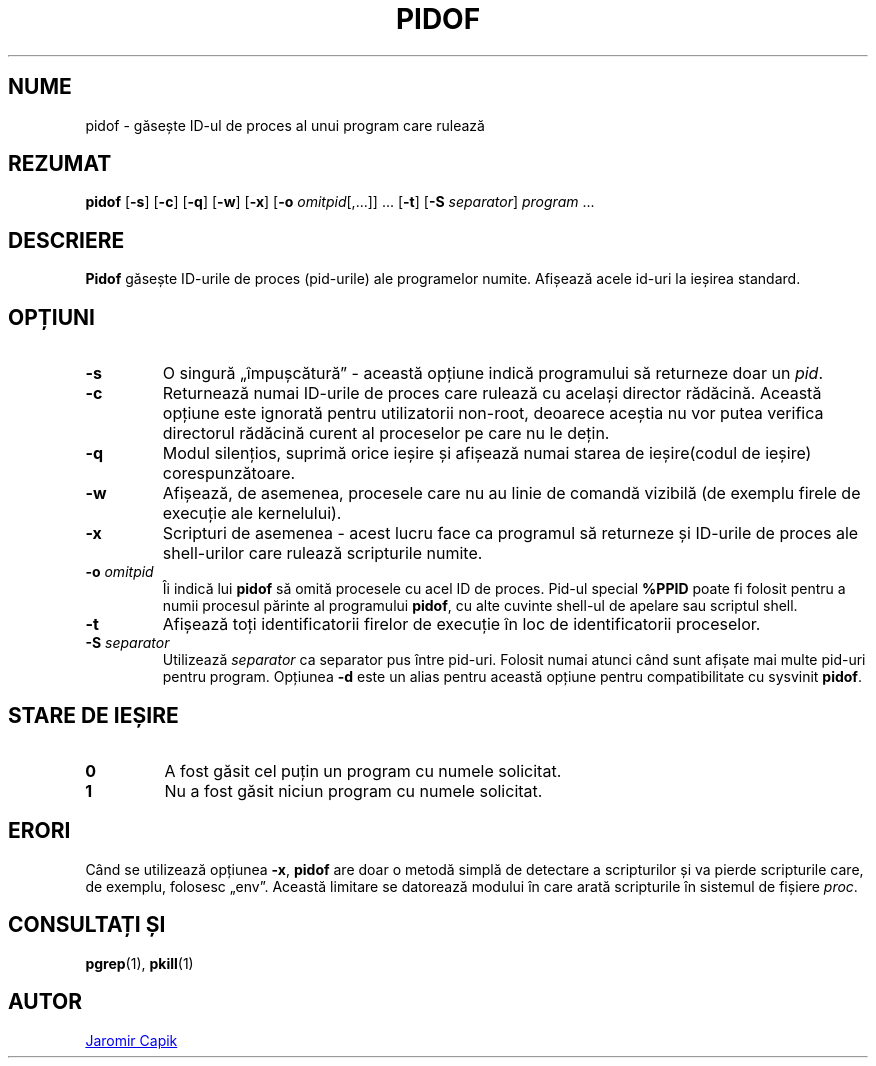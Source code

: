 .\"
.\" Copyright (c) 2018-2023 Jim Warner <james.warner@comcast.net>
.\" Copyright (c) 2019-2023 Craig Small <csmall@dropbear.xyz>
.\" Copyright (c) 2013      Jaromir Capik <jcapik@redhat.com>
.\" Copyright (c) 1998      Miquel van Smoorenburg
.\"
.\" This program is free software; you can redistribute it and/or modify
.\" it under the terms of the GNU General Public License as published by
.\" the Free Software Foundation; either version 2 of the License, or
.\" (at your option) any later version.
.\"
.\"
.\"*******************************************************************
.\"
.\" This file was generated with po4a. Translate the source file.
.\"
.\"*******************************************************************
.TH PIDOF 1 16.01.2023 procps\-ng 
.SH NUME
pidof \- găsește ID\-ul de proces al unui program care rulează
.SH REZUMAT
\fBpidof\fP [\fB\-s\fP] [\fB\-c\fP] [\fB\-q\fP] [\fB\-w\fP] [\fB\-x\fP] [\fB\-o\fP
\fIomitpid\fP[,.\|.\|.\&]] \&.\|.\|.\& [\fB\-t\fP] [\fB\-S\fP \fIseparator\fP] \fIprogram\fP
\&.\|.\|.
.SH DESCRIERE
\fBPidof\fP găsește ID\-urile de proces (pid\-urile) ale programelor
numite. Afișează acele id\-uri la ieșirea standard.
.SH OPȚIUNI
.IP \fB\-s\fP
O singură „împușcătură” \- această opțiune indică programului să returneze
doar un \fIpid\fP.
.IP \fB\-c\fP
Returnează numai ID\-urile de proces care rulează cu același director
rădăcină. Această opțiune este ignorată pentru utilizatorii non\-root,
deoarece aceștia nu vor putea verifica directorul rădăcină curent al
proceselor pe care nu le dețin.
.IP \fB\-q\fP
Modul silențios, suprimă orice ieșire și afișează numai starea de
ieșire(codul de ieșire) corespunzătoare.
.IP \fB\-w\fP
Afișează, de asemenea, procesele care nu au linie de comandă vizibilă (de
exemplu firele de execuție ale kernelului).
.IP \fB\-x\fP
Scripturi de asemenea \- acest lucru face ca programul să returneze și
ID\-urile de proces ale shell\-urilor care rulează scripturile numite.
.IP "\fB\-o\fP \fIomitpid\fP"
Îi indică lui \fBpidof\fP să omită procesele cu acel ID de proces. Pid\-ul
special \fB%PPID\fP poate fi folosit pentru a numii procesul părinte al
programului \fBpidof\fP, cu alte cuvinte shell\-ul de apelare sau scriptul
shell.
.IP \fB\-t\fP
Afișează toți identificatorii firelor de execuție în loc de identificatorii
proceselor.
.IP "\fB\-S\fP \fIseparator\fP"
Utilizează \fIseparator\fP ca separator pus între pid\-uri. Folosit numai atunci
când sunt afișate mai multe pid\-uri pentru program. Opțiunea \fB\-d\fP este un
alias pentru această opțiune pentru compatibilitate cu sysvinit \fBpidof\fP.
.SH "STARE DE IEȘIRE"
.TP 
\fB0\fP
A fost găsit cel puțin un program cu numele solicitat.
.TP 
\fB1\fP
Nu a fost găsit niciun program cu numele solicitat.
.SH ERORI
Când se utilizează opțiunea \fB\-x\fP, \fBpidof\fP are doar o metodă simplă de
detectare a scripturilor și va pierde scripturile care, de exemplu, folosesc
„env”. Această limitare se datorează modului în care arată scripturile în
sistemul de fișiere \fIproc\fP.
.SH "CONSULTAȚI ȘI"
\fBpgrep\fP(1), \fBpkill\fP(1)
.SH AUTOR
.MT jcapik@redhat.com
Jaromir Capik
.ME
